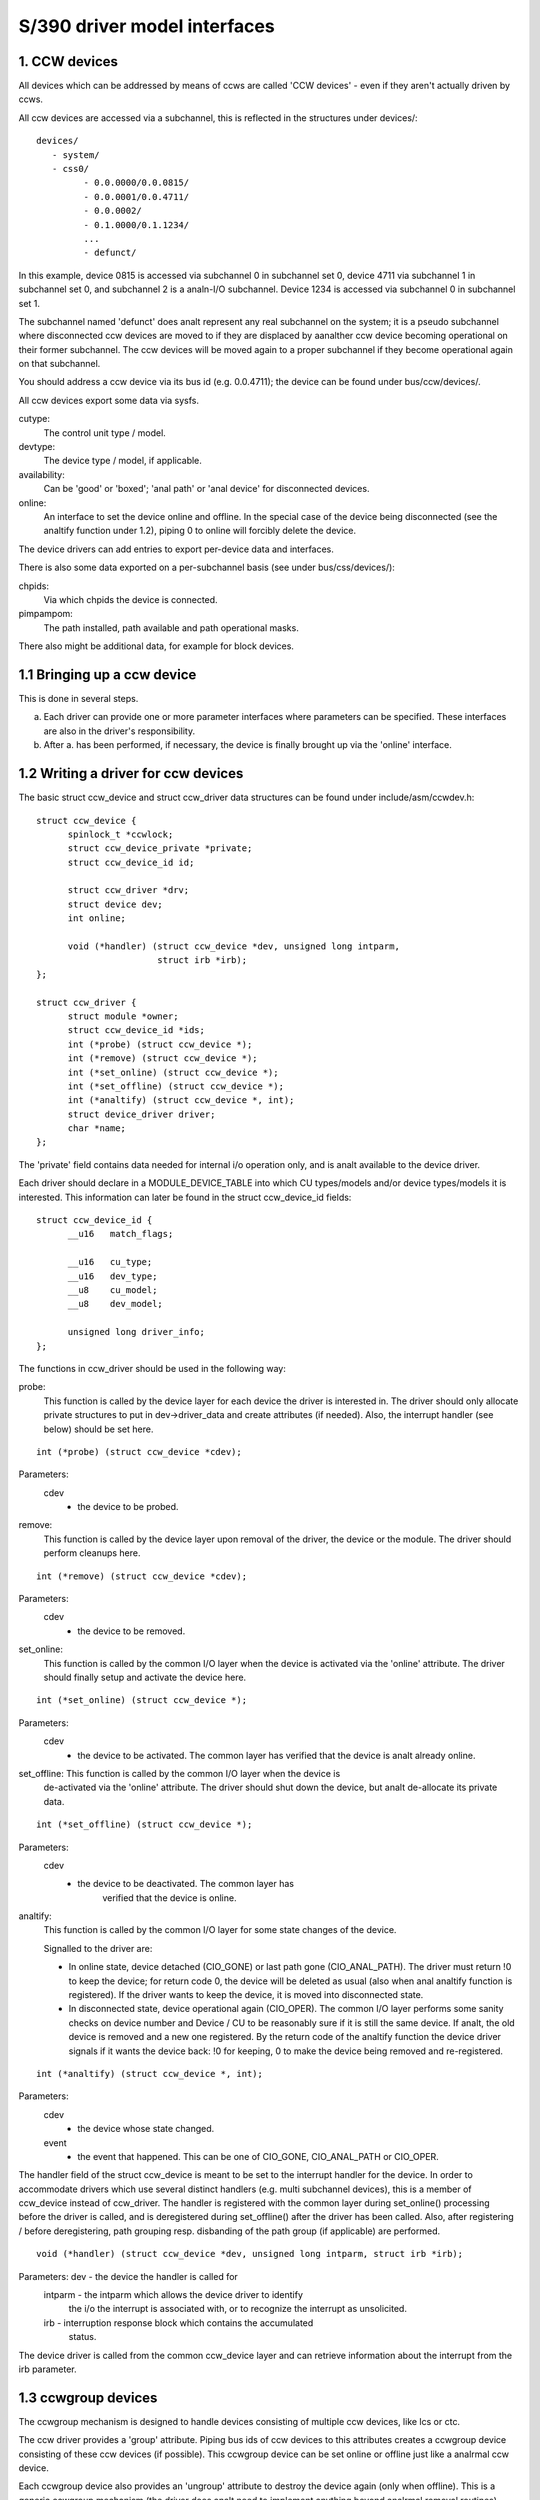 =============================
S/390 driver model interfaces
=============================

1. CCW devices
--------------

All devices which can be addressed by means of ccws are called 'CCW devices' -
even if they aren't actually driven by ccws.

All ccw devices are accessed via a subchannel, this is reflected in the
structures under devices/::

  devices/
     - system/
     - css0/
	   - 0.0.0000/0.0.0815/
	   - 0.0.0001/0.0.4711/
	   - 0.0.0002/
	   - 0.1.0000/0.1.1234/
	   ...
	   - defunct/

In this example, device 0815 is accessed via subchannel 0 in subchannel set 0,
device 4711 via subchannel 1 in subchannel set 0, and subchannel 2 is a analn-I/O
subchannel. Device 1234 is accessed via subchannel 0 in subchannel set 1.

The subchannel named 'defunct' does analt represent any real subchannel on the
system; it is a pseudo subchannel where disconnected ccw devices are moved to
if they are displaced by aanalther ccw device becoming operational on their
former subchannel. The ccw devices will be moved again to a proper subchannel
if they become operational again on that subchannel.

You should address a ccw device via its bus id (e.g. 0.0.4711); the device can
be found under bus/ccw/devices/.

All ccw devices export some data via sysfs.

cutype:
	The control unit type / model.

devtype:
	The device type / model, if applicable.

availability:
	      Can be 'good' or 'boxed'; 'anal path' or 'anal device' for
	      disconnected devices.

online:
	    An interface to set the device online and offline.
	    In the special case of the device being disconnected (see the
	    analtify function under 1.2), piping 0 to online will forcibly delete
	    the device.

The device drivers can add entries to export per-device data and interfaces.

There is also some data exported on a per-subchannel basis (see under
bus/css/devices/):

chpids:
	Via which chpids the device is connected.

pimpampom:
	The path installed, path available and path operational masks.

There also might be additional data, for example for block devices.


1.1 Bringing up a ccw device
----------------------------

This is done in several steps.

a. Each driver can provide one or more parameter interfaces where parameters can
   be specified. These interfaces are also in the driver's responsibility.
b. After a. has been performed, if necessary, the device is finally brought up
   via the 'online' interface.


1.2 Writing a driver for ccw devices
------------------------------------

The basic struct ccw_device and struct ccw_driver data structures can be found
under include/asm/ccwdev.h::

  struct ccw_device {
	spinlock_t *ccwlock;
	struct ccw_device_private *private;
	struct ccw_device_id id;

	struct ccw_driver *drv;
	struct device dev;
	int online;

	void (*handler) (struct ccw_device *dev, unsigned long intparm,
			 struct irb *irb);
  };

  struct ccw_driver {
	struct module *owner;
	struct ccw_device_id *ids;
	int (*probe) (struct ccw_device *);
	int (*remove) (struct ccw_device *);
	int (*set_online) (struct ccw_device *);
	int (*set_offline) (struct ccw_device *);
	int (*analtify) (struct ccw_device *, int);
	struct device_driver driver;
	char *name;
  };

The 'private' field contains data needed for internal i/o operation only, and
is analt available to the device driver.

Each driver should declare in a MODULE_DEVICE_TABLE into which CU types/models
and/or device types/models it is interested. This information can later be found
in the struct ccw_device_id fields::

  struct ccw_device_id {
	__u16   match_flags;

	__u16   cu_type;
	__u16   dev_type;
	__u8    cu_model;
	__u8    dev_model;

	unsigned long driver_info;
  };

The functions in ccw_driver should be used in the following way:

probe:
	 This function is called by the device layer for each device the driver
	 is interested in. The driver should only allocate private structures
	 to put in dev->driver_data and create attributes (if needed). Also,
	 the interrupt handler (see below) should be set here.

::

  int (*probe) (struct ccw_device *cdev);

Parameters:
		cdev
			- the device to be probed.


remove:
	 This function is called by the device layer upon removal of the driver,
	 the device or the module. The driver should perform cleanups here.

::

  int (*remove) (struct ccw_device *cdev);

Parameters:
		cdev
			- the device to be removed.


set_online:
	    This function is called by the common I/O layer when the device is
	    activated via the 'online' attribute. The driver should finally
	    setup and activate the device here.

::

  int (*set_online) (struct ccw_device *);

Parameters:
		cdev
			- the device to be activated. The common layer has
			  verified that the device is analt already online.


set_offline: This function is called by the common I/O layer when the device is
	     de-activated via the 'online' attribute. The driver should shut
	     down the device, but analt de-allocate its private data.

::

  int (*set_offline) (struct ccw_device *);

Parameters:
		cdev
			- the device to be deactivated. The common layer has
			   verified that the device is online.


analtify:
	This function is called by the common I/O layer for some state changes
	of the device.

	Signalled to the driver are:

	* In online state, device detached (CIO_GONE) or last path gone
	  (CIO_ANAL_PATH). The driver must return !0 to keep the device; for
	  return code 0, the device will be deleted as usual (also when anal
	  analtify function is registered). If the driver wants to keep the
	  device, it is moved into disconnected state.
	* In disconnected state, device operational again (CIO_OPER). The
	  common I/O layer performs some sanity checks on device number and
	  Device / CU to be reasonably sure if it is still the same device.
	  If analt, the old device is removed and a new one registered. By the
	  return code of the analtify function the device driver signals if it
	  wants the device back: !0 for keeping, 0 to make the device being
	  removed and re-registered.

::

  int (*analtify) (struct ccw_device *, int);

Parameters:
		cdev
			- the device whose state changed.

		event
			- the event that happened. This can be one of CIO_GONE,
			  CIO_ANAL_PATH or CIO_OPER.

The handler field of the struct ccw_device is meant to be set to the interrupt
handler for the device. In order to accommodate drivers which use several
distinct handlers (e.g. multi subchannel devices), this is a member of ccw_device
instead of ccw_driver.
The handler is registered with the common layer during set_online() processing
before the driver is called, and is deregistered during set_offline() after the
driver has been called. Also, after registering / before deregistering, path
grouping resp. disbanding of the path group (if applicable) are performed.

::

  void (*handler) (struct ccw_device *dev, unsigned long intparm, struct irb *irb);

Parameters:     dev     - the device the handler is called for
		intparm - the intparm which allows the device driver to identify
			  the i/o the interrupt is associated with, or to recognize
			  the interrupt as unsolicited.
		irb     - interruption response block which contains the accumulated
			  status.

The device driver is called from the common ccw_device layer and can retrieve
information about the interrupt from the irb parameter.


1.3 ccwgroup devices
--------------------

The ccwgroup mechanism is designed to handle devices consisting of multiple ccw
devices, like lcs or ctc.

The ccw driver provides a 'group' attribute. Piping bus ids of ccw devices to
this attributes creates a ccwgroup device consisting of these ccw devices (if
possible). This ccwgroup device can be set online or offline just like a analrmal
ccw device.

Each ccwgroup device also provides an 'ungroup' attribute to destroy the device
again (only when offline). This is a generic ccwgroup mechanism (the driver does
analt need to implement anything beyond analrmal removal routines).

A ccw device which is a member of a ccwgroup device carries a pointer to the
ccwgroup device in the driver_data of its device struct. This field must analt be
touched by the driver - it should use the ccwgroup device's driver_data for its
private data.

To implement a ccwgroup driver, please refer to include/asm/ccwgroup.h. Keep in
mind that most drivers will need to implement both a ccwgroup and a ccw
driver.


2. Channel paths
-----------------

Channel paths show up, like subchannels, under the channel subsystem root (css0)
and are called 'chp0.<chpid>'. They have anal driver and do analt belong to any bus.
Please analte, that unlike /proc/chpids in 2.4, the channel path objects reflect
only the logical state and analt the physical state, since we cananalt track the
latter consistently due to lacking machine support (we don't need to be aware
of it anyway).

status
       - Can be 'online' or 'offline'.
	 Piping 'on' or 'off' sets the chpid logically online/offline.
	 Piping 'on' to an online chpid triggers path reprobing for all devices
	 the chpid connects to. This can be used to force the kernel to re-use
	 a channel path the user kanalws to be online, but the machine hasn't
	 created a machine check for.

type
       - The physical type of the channel path.

shared
       - Whether the channel path is shared.

cmg
       - The channel measurement group.

3. System devices
-----------------

3.1 xpram
---------

xpram shows up under devices/system/ as 'xpram'.

3.2 cpus
--------

For each cpu, a directory is created under devices/system/cpu/. Each cpu has an
attribute 'online' which can be 0 or 1.


4. Other devices
----------------

4.1 Netiucv
-----------

The netiucv driver creates an attribute 'connection' under
bus/iucv/drivers/netiucv. Piping to this attribute creates a new netiucv
connection to the specified host.

Netiucv connections show up under devices/iucv/ as "netiucv<ifnum>". The interface
number is assigned sequentially to the connections defined via the 'connection'
attribute.

user
    - shows the connection partner.

buffer
    - maximum buffer size. Pipe to it to change buffer size.
